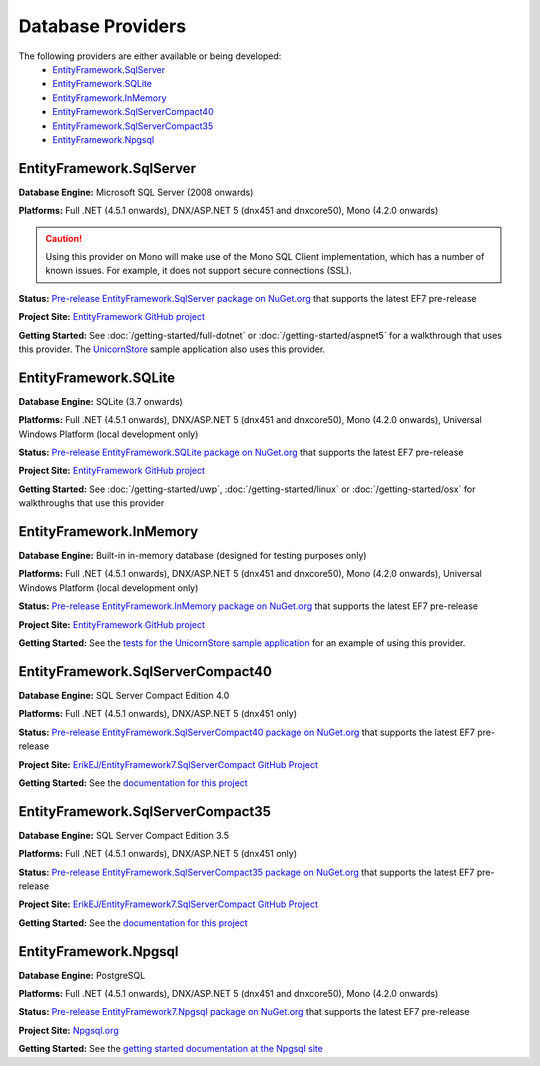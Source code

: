 Database Providers
==================

The following providers are either available or being developed:
 - `EntityFramework.SqlServer`_
 - `EntityFramework.SQLite`_
 - `EntityFramework.InMemory`_
 - `EntityFramework.SqlServerCompact40`_
 - `EntityFramework.SqlServerCompact35`_
 - `EntityFramework.Npgsql`_

EntityFramework.SqlServer
-------------------------

**Database Engine:** Microsoft SQL Server (2008 onwards)

**Platforms:** Full .NET (4.5.1 onwards), DNX/ASP.NET 5 (dnx451 and dnxcore50), Mono (4.2.0 onwards)

.. caution::
    Using this provider on Mono will make use of the Mono SQL Client implementation, which has a number of known issues. For example, it does not support secure connections (SSL).

**Status:** `Pre-release EntityFramework.SqlServer package on NuGet.org <https://www.nuget.org/packages/EntityFramework.SqlServer>`_ that supports the latest EF7 pre-release

**Project Site:** `EntityFramework GitHub project <https://github.com/aspnet/EntityFramework>`_

**Getting Started:** See :doc:`/getting-started/full-dotnet` or :doc:`/getting-started/aspnet5` for a walkthrough that uses this provider. The `UnicornStore <https://github.com/rowanmiller/UnicornStore/tree/master/UnicornStore>`_ sample application also uses this provider.


EntityFramework.SQLite
----------------------

**Database Engine:** SQLite (3.7 onwards)

**Platforms:** Full .NET (4.5.1 onwards), DNX/ASP.NET 5 (dnx451 and dnxcore50), Mono (4.2.0 onwards), Universal Windows Platform (local development only)

**Status:** `Pre-release EntityFramework.SQLite package on NuGet.org <https://www.nuget.org/packages/EntityFramework.SQLite>`_ that supports the latest EF7 pre-release

**Project Site:** `EntityFramework GitHub project <https://github.com/aspnet/EntityFramework>`_

**Getting Started:** See :doc:`/getting-started/uwp`, :doc:`/getting-started/linux` or :doc:`/getting-started/osx` for walkthroughs that use this provider


EntityFramework.InMemory
------------------------

**Database Engine:** Built-in in-memory database (designed for testing purposes only)

**Platforms:** Full .NET (4.5.1 onwards), DNX/ASP.NET 5 (dnx451 and dnxcore50), Mono (4.2.0 onwards), Universal Windows Platform (local development only)

**Status:** `Pre-release EntityFramework.InMemory package on NuGet.org <https://www.nuget.org/packages/EntityFramework.InMemory>`_ that supports the latest EF7 pre-release

**Project Site:** `EntityFramework GitHub project <https://github.com/aspnet/EntityFramework>`_

**Getting Started:** See the `tests for the UnicornStore sample application <https://github.com/rowanmiller/UnicornStore/blob/master/UnicornStore/src/UnicornStore.Tests/Controllers/ShippingControllerTests.cs>`_ for an example of using this provider.


EntityFramework.SqlServerCompact40
----------------------------------

**Database Engine:** SQL Server Compact Edition 4.0

**Platforms:** Full .NET (4.5.1 onwards), DNX/ASP.NET 5 (dnx451 only)

**Status:** `Pre-release EntityFramework.SqlServerCompact40 package on NuGet.org <https://www.nuget.org/packages/EntityFramework.SqlServerCompact40>`_ that supports the latest EF7 pre-release

**Project Site:** `ErikEJ/EntityFramework7.SqlServerCompact GitHub Project <https://github.com/ErikEJ/EntityFramework7.SqlServerCompact>`_

**Getting Started:** See the `documentation for this project <https://github.com/ErikEJ/EntityFramework7.SqlServerCompact/wiki/Using-EF7-with-SQL-Server-Compact-in-Traditional-.NET-Applications>`_

EntityFramework.SqlServerCompact35
----------------------------------

**Database Engine:** SQL Server Compact Edition 3.5

**Platforms:** Full .NET (4.5.1 onwards), DNX/ASP.NET 5 (dnx451 only)

**Status:** `Pre-release EntityFramework.SqlServerCompact35 package on NuGet.org <https://www.nuget.org/packages/EntityFramework.SqlServerCompact35>`_ that supports the latest EF7 pre-release

**Project Site:** `ErikEJ/EntityFramework7.SqlServerCompact GitHub Project <https://github.com/ErikEJ/EntityFramework7.SqlServerCompact>`_

**Getting Started:** See the `documentation for this project <https://github.com/ErikEJ/EntityFramework7.SqlServerCompact/wiki/Using-EF7-with-SQL-Server-Compact-in-Traditional-.NET-Applications>`_


EntityFramework.Npgsql
----------------------

**Database Engine:** PostgreSQL

**Platforms:** Full .NET (4.5.1 onwards), DNX/ASP.NET 5 (dnx451 and dnxcore50), Mono (4.2.0 onwards)

**Status:** `Pre-release EntityFramework7.Npgsql package on NuGet.org <https://www.nuget.org/packages/EntityFramework7.Npgsql/>`_ that supports the latest EF7 pre-release

**Project Site:** `Npgsql.org <http://www.npgsql.org>`_

**Getting Started:** See the `getting started documentation at the Npgsql site <http://www.npgsql.org/doc/ef7.html>`_
